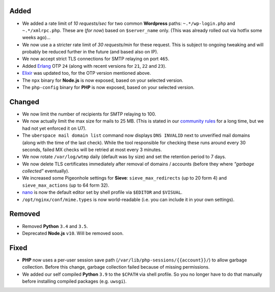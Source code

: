 Added
-----

- We added a rate limit of *10 requests/sec* for two common **Wordpress** paths:
  ``~.*/wp-login.php`` and ``~.*/xmlrpc.php``. These are (*for now*) based on
  ``$server_name`` only. (This was already rolled out via hotfix some weeks
  ago)…

- We now use a a stricter rate limit of *30 requests/min* for these request.
  This is subject to ongoing tweaking and will probably be reduced further in
  the future (and based also on IP).

- We now accept strict TLS connections for SMTP relaying on port ``465``.

- Added `Erlang <https://www.erlang.org/>`_ OTP ``24`` (along with recent
  versions for ``21``, ``22`` and ``23``).

- `Elixir <https://elixir-lang.org/>`_ was updated too, for the OTP version
  mentioned above.

- The ``npx`` binary for **Node.js** is now exposed, based on your selected
  version.

- The ``php-config`` binary for **PHP** is now exposed, based on your selected
  version.

Changed
-------

- We now limit the number of recipients for SMTP relaying to 100.

- We now actually limit the max size for mails to 25 MB. (This is stated in our
  `community rules <https://uberspace.de/about/houserules/>`_ for a long time,
  but we had not yet enforced it on U7).

- The ``uberspace mail domain list`` command now displays ``DNS INVALID`` next
  to unverified mail domains (along with the time of the last check). While
  the tool responsible for checking these runs around every 30 seconds, failed
  MX checks will be retried at most every 3 minutes.

- We now rotate ``/var/log/wtmp`` daily (default was by size) and set the
  retention period to 7 days.

- We now delete TLS certificates immediately after removal of domains / accounts
  (before they where *"garbage collected"* eventually).

- We increased some Pigeonhole settings for **Sieve**: ``sieve_max_redirects``
  (up to 20 form 4) and ``sieve_max_actions`` (up to 64 form 32).

- `nano <https://www.nano-editor.org/>`_ is now the default editor set by shell
  profile via ``$EDITOR`` and ``$VISUAL``.

- ``/opt/nginx/conf/mime.types`` is now world-readable (i.e. you can include
  it in your own settings).

Removed
-------

- Removed **Python** ``3.4`` and ``3.5``.

- Deprecated **Node.js** ``v10``. Will be removed soon.

Fixed
-----

- **PHP** now uses a per-user session save path
  (``/var/lib/php-sessions/{{account}}/``) to allow garbage collection. Before
  this change, garbage collection failed because of missing permissions.

- We added our self compiled **Python** ``3.9`` to the ``$CPATH`` via shell
  profile. So you no longer have to do that manually before installing
  compiled packages (e.g. ``uwsgi``).
